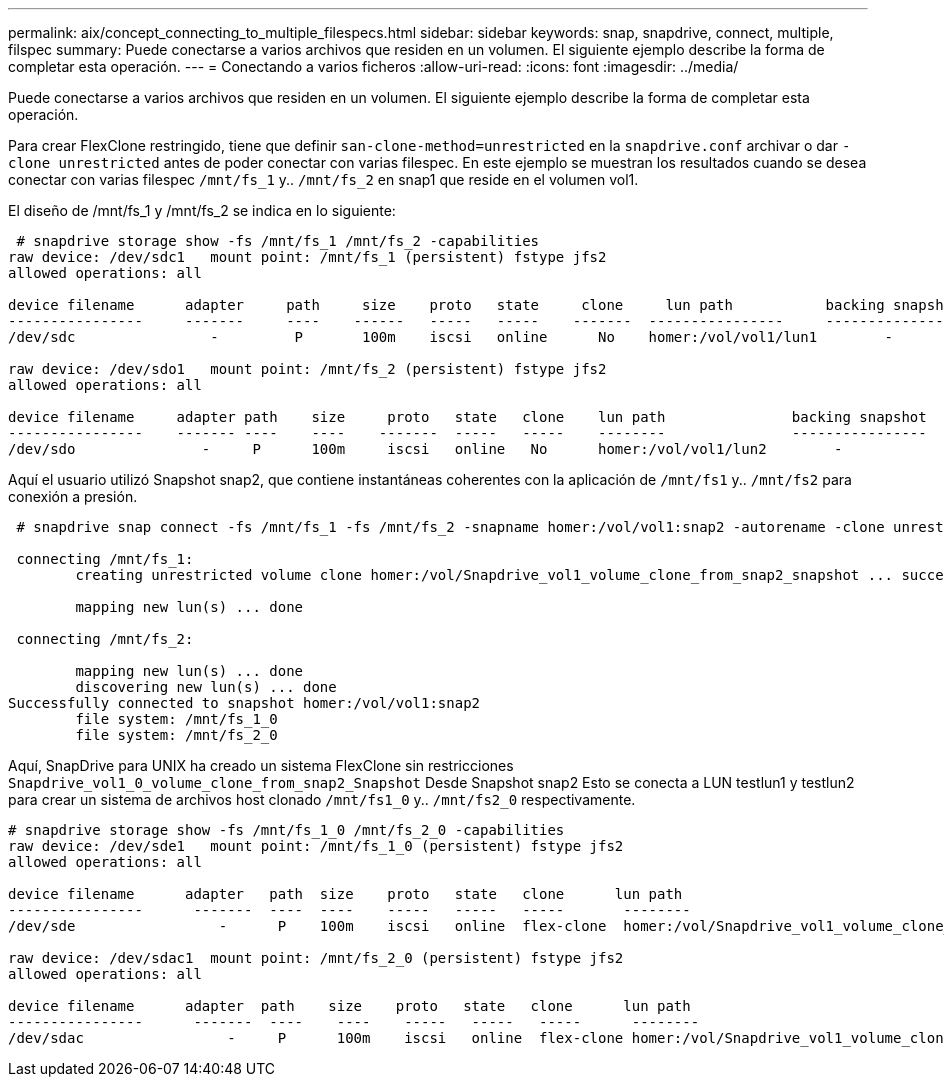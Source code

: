 ---
permalink: aix/concept_connecting_to_multiple_filespecs.html 
sidebar: sidebar 
keywords: snap, snapdrive, connect, multiple, filspec 
summary: Puede conectarse a varios archivos que residen en un volumen. El siguiente ejemplo describe la forma de completar esta operación. 
---
= Conectando a varios ficheros
:allow-uri-read: 
:icons: font
:imagesdir: ../media/


[role="lead"]
Puede conectarse a varios archivos que residen en un volumen. El siguiente ejemplo describe la forma de completar esta operación.

Para crear FlexClone restringido, tiene que definir `san-clone-method=unrestricted` en la `snapdrive.conf` archivar o dar `-clone unrestricted` antes de poder conectar con varias filespec. En este ejemplo se muestran los resultados cuando se desea conectar con varias filespec `/mnt/fs_1` y.. `/mnt/fs_2` en snap1 que reside en el volumen vol1.

El diseño de /mnt/fs_1 y /mnt/fs_2 se indica en lo siguiente:

[listing]
----
 # snapdrive storage show -fs /mnt/fs_1 /mnt/fs_2 -capabilities
raw device: /dev/sdc1   mount point: /mnt/fs_1 (persistent) fstype jfs2
allowed operations: all

device filename      adapter     path     size    proto   state     clone     lun path           backing snapshot
----------------     -------     ----    ------   -----   -----    -------  ----------------     ----------------
/dev/sdc                -         P       100m    iscsi   online      No    homer:/vol/vol1/lun1        -

raw device: /dev/sdo1   mount point: /mnt/fs_2 (persistent) fstype jfs2
allowed operations: all

device filename     adapter path    size     proto   state   clone    lun path               backing snapshot
----------------    ------- ----    ----    -------  -----   -----    --------               ----------------
/dev/sdo               -     P      100m     iscsi   online   No      homer:/vol/vol1/lun2        -
----
Aquí el usuario utilizó Snapshot snap2, que contiene instantáneas coherentes con la aplicación de `/mnt/fs1` y.. `/mnt/fs2` para conexión a presión.

[listing]
----
 # snapdrive snap connect -fs /mnt/fs_1 -fs /mnt/fs_2 -snapname homer:/vol/vol1:snap2 -autorename -clone unrestricted

 connecting /mnt/fs_1:
        creating unrestricted volume clone homer:/vol/Snapdrive_vol1_volume_clone_from_snap2_snapshot ... success

        mapping new lun(s) ... done

 connecting /mnt/fs_2:

        mapping new lun(s) ... done
        discovering new lun(s) ... done
Successfully connected to snapshot homer:/vol/vol1:snap2
        file system: /mnt/fs_1_0
        file system: /mnt/fs_2_0
----
Aquí, SnapDrive para UNIX ha creado un sistema FlexClone sin restricciones `Snapdrive_vol1_0_volume_clone_from_snap2_Snapshot` Desde Snapshot snap2 Esto se conecta a LUN testlun1 y testlun2 para crear un sistema de archivos host clonado `/mnt/fs1_0` y.. `/mnt/fs2_0` respectivamente.

[listing]
----
# snapdrive storage show -fs /mnt/fs_1_0 /mnt/fs_2_0 -capabilities
raw device: /dev/sde1   mount point: /mnt/fs_1_0 (persistent) fstype jfs2
allowed operations: all

device filename      adapter   path  size    proto   state   clone      lun path                                                         backing snapshot
----------------      -------  ----  ----    -----   -----   -----       --------                                                        ----------------
/dev/sde                 -      P    100m    iscsi   online  flex-clone  homer:/vol/Snapdrive_vol1_volume_clone_from_snap2_snapshot/lun1   vol1:snap2

raw device: /dev/sdac1  mount point: /mnt/fs_2_0 (persistent) fstype jfs2
allowed operations: all

device filename      adapter  path    size    proto   state   clone      lun path                                                            backing snapshot
----------------      -------  ----    ----    -----   -----   -----      --------                                                           ----------------
/dev/sdac                 -     P      100m    iscsi   online  flex-clone homer:/vol/Snapdrive_vol1_volume_clone_from_snap2_snapshot/lun2     vol1:snap2
----